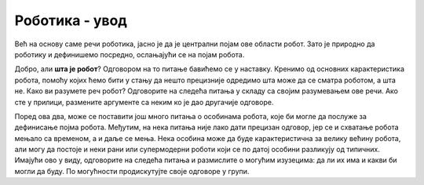 Роботика - увод
===============

Већ на основу саме речи роботика, јасно је да је централни појам ове области робот. Зато је природно 
да роботику и дефинишемо посредно, ослањајући се на појам робота.

.. infonote::

    **Роботика** је инжењерска дисциплина која се бави дизајном, конструкцијом и радом робота. 
    
Добро, али **шта је робот**? Одговором на то питање бавићемо се у наставку. Кренимо од основних 
карактеристика робота, помоћу којих ћемо бити у стању да нешто прецизније одредимо шта може да 
се сматра роботом, а шта не. Како ви разумете реч робот? Одговорите на следећа питања у складу са 
својим разумевањем ове речи. Ако сте у прилици, размените аргументе са неким ко је дао другачије 
одговоре. 

.. mchoice:: robotika_pitanje_izgled
    :answer_a: Не морају ни по чему да личе ни на људе ни на животиње, има робота који изгледају и функционишу сасвим другачије.
    :answer_b: Да би нешто било названо роботом, треба бар по нечему да личи на људско биће или животињу, иначе је обична машина.
    :feedback_a: Тачно
    :feedback_b: Нетачно
    :correct: a

    Колико роботи личе на људска бића и животиње по свом изгледу и начину рада?

.. mchoice:: robotika_pitanje_pokretljivost
    :answer_a: Роботи су углавном покретни, али могу да буду и потпуно непокретни.
    :answer_b: Да би нешто било названо роботом, мора (поред других осообина) да има бар делове који су покретни.
    :answer_c: Робот мора да буде у стању да се креће, тј. да мења свој положај као целина.
    :feedback_a: Нетачно
    :feedback_b: Тачно
    :feedback_c: Нетачно
    :correct: b

    Колико су роботи покретљиви?
    
Поред ова два, може се поставити још много питања о особинама робота, које би могле да послуже за 
дефинисање појма робота. Међутим, на нека питања није лако дати прецизан одговор, јер се и схватање 
робота мењало са временом, а и даље се мења. Нека особина може да буде карактеристична за велику 
већину робота, али могу да постоје и неки рани или супермодерни роботи који се по датој особини 
разликују од типичних. Имајући ово у виду, одговорите на следећа питања и размислите о могућим 
изузецима: да ли их има и какви би могли да буду. По могућности продискутујте своје одговоре у групи.

.. questionnote::

    | Да ли роботи функционишу без помоћи човека?
    | Колико су роботи способни да опажају своје окружење?
    | Да ли се роботи понашају интелигентно (у смислу који смо описали у одељку о вештачкој интелигенцији)?

